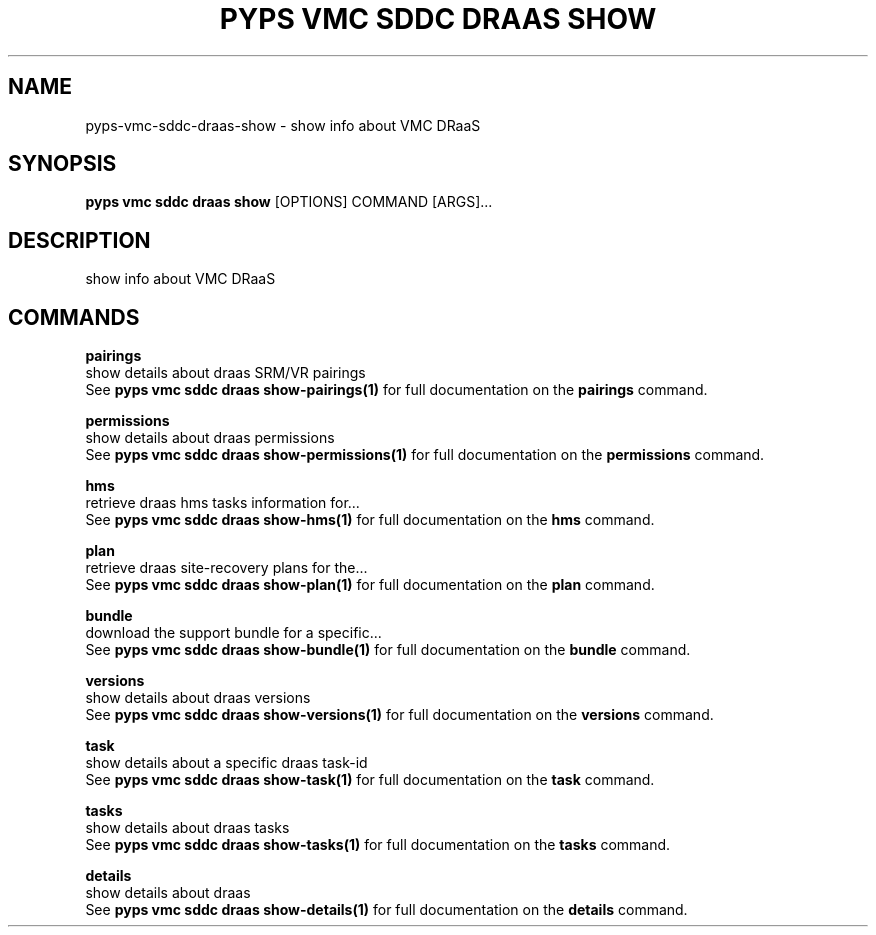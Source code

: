 .TH "PYPS VMC SDDC DRAAS SHOW" "1" "2023-03-21" "1.0.0" "pyps vmc sddc draas show Manual"
.SH NAME
pyps\-vmc\-sddc\-draas\-show \- show info about VMC DRaaS
.SH SYNOPSIS
.B pyps vmc sddc draas show
[OPTIONS] COMMAND [ARGS]...
.SH DESCRIPTION
show info about VMC DRaaS
.SH COMMANDS
.PP
\fBpairings\fP
  show details about draas SRM/VR pairings
  See \fBpyps vmc sddc draas show-pairings(1)\fP for full documentation on the \fBpairings\fP command.
.PP
\fBpermissions\fP
  show details about draas permissions
  See \fBpyps vmc sddc draas show-permissions(1)\fP for full documentation on the \fBpermissions\fP command.
.PP
\fBhms\fP
  retrieve draas hms tasks information for...
  See \fBpyps vmc sddc draas show-hms(1)\fP for full documentation on the \fBhms\fP command.
.PP
\fBplan\fP
  retrieve draas site-recovery plans for the...
  See \fBpyps vmc sddc draas show-plan(1)\fP for full documentation on the \fBplan\fP command.
.PP
\fBbundle\fP
  download the support bundle for a specific...
  See \fBpyps vmc sddc draas show-bundle(1)\fP for full documentation on the \fBbundle\fP command.
.PP
\fBversions\fP
  show details about draas versions
  See \fBpyps vmc sddc draas show-versions(1)\fP for full documentation on the \fBversions\fP command.
.PP
\fBtask\fP
  show details about a specific draas task-id
  See \fBpyps vmc sddc draas show-task(1)\fP for full documentation on the \fBtask\fP command.
.PP
\fBtasks\fP
  show details about draas tasks
  See \fBpyps vmc sddc draas show-tasks(1)\fP for full documentation on the \fBtasks\fP command.
.PP
\fBdetails\fP
  show details about draas
  See \fBpyps vmc sddc draas show-details(1)\fP for full documentation on the \fBdetails\fP command.
